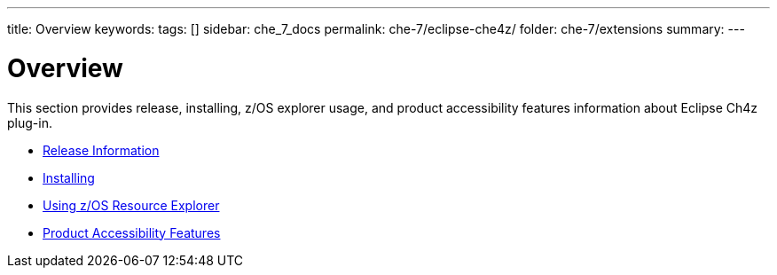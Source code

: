 ---
title: Overview
keywords:
tags: []
sidebar: che_7_docs
permalink: che-7/eclipse-che4z/
folder: che-7/extensions
summary:
---

:parent-context-of-eclipse-che4z: {context}

[id="eclipse-che4z_{context}"]
= Overview

:context: eclipse-che4z

This section provides release, installing, z/OS explorer usage, and product accessibility features information about Eclipse Ch4z plug-in.

* link:{site-baseurl}che-7/che4z-release-information[Release Information]

* link:{site-baseurl}che-7/che4z-installing[Installing]

* link:{site-baseurl}che-7/che4z-using-explorer-for-zos[Using z/OS Resource Explorer]

* link:{site-baseurl}che-7/che4z-product-accessibility-features[Product Accessibility Features]
